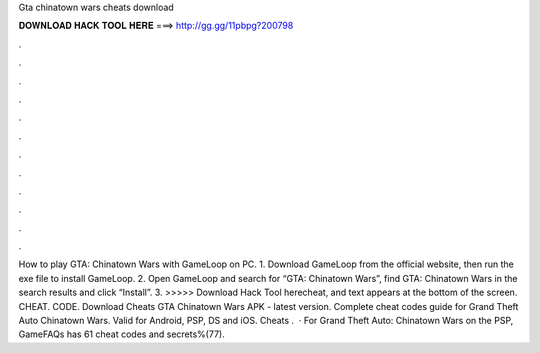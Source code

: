 Gta chinatown wars cheats download

𝐃𝐎𝐖𝐍𝐋𝐎𝐀𝐃 𝐇𝐀𝐂𝐊 𝐓𝐎𝐎𝐋 𝐇𝐄𝐑𝐄 ===> http://gg.gg/11pbpg?200798

.

.

.

.

.

.

.

.

.

.

.

.

How to play GTA: Chinatown Wars with GameLoop on PC. 1. Download GameLoop from the official website, then run the exe file to install GameLoop. 2. Open GameLoop and search for “GTA: Chinatown Wars”, find GTA: Chinatown Wars in the search results and click “Install”. 3. >>>>> Download Hack Tool herecheat, and text appears at the bottom of the screen. CHEAT. CODE. Download Cheats GTA Chinatown Wars APK - latest version. Complete cheat codes guide for Grand Theft Auto Chinatown Wars. Valid for Android, PSP, DS and iOS. Cheats .  · For Grand Theft Auto: Chinatown Wars on the PSP, GameFAQs has 61 cheat codes and secrets%(77).